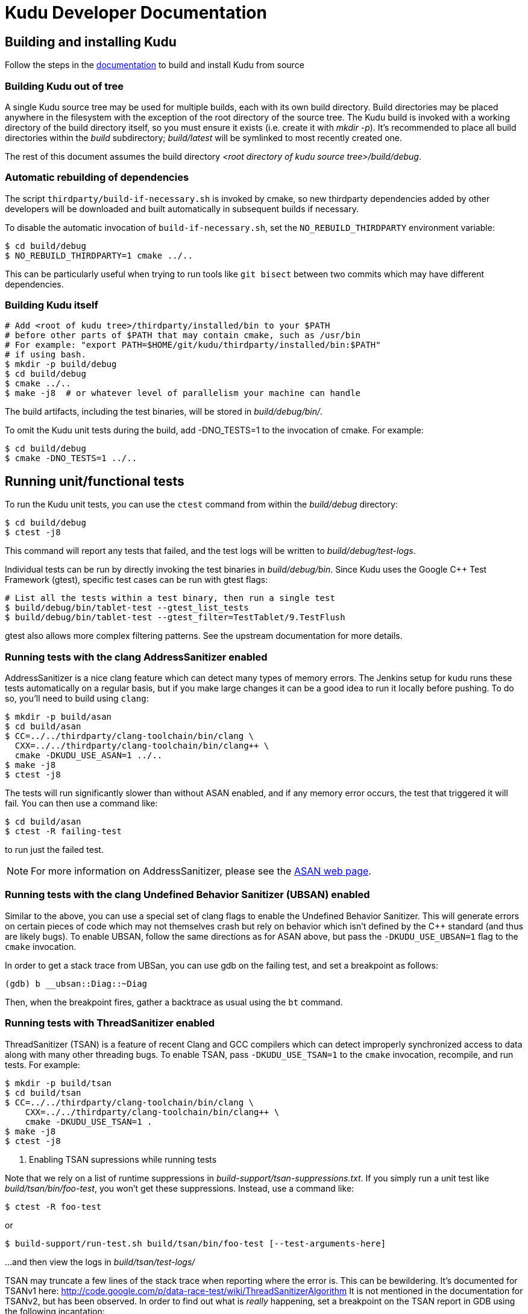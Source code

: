 // Licensed to the Apache Software Foundation (ASF) under one
// or more contributor license agreements.  See the NOTICE file
// distributed with this work for additional information
// regarding copyright ownership.  The ASF licenses this file
// to you under the Apache License, Version 2.0 (the
// "License"); you may not use this file except in compliance
// with the License.  You may obtain a copy of the License at
//
//   http://www.apache.org/licenses/LICENSE-2.0
//
// Unless required by applicable law or agreed to in writing,
// software distributed under the License is distributed on an
// "AS IS" BASIS, WITHOUT WARRANTIES OR CONDITIONS OF ANY
// KIND, either express or implied.  See the License for the
// specific language governing permissions and limitations
// under the License.
= Kudu Developer Documentation

== Building and installing Kudu

Follow the steps in the http://getkudu.io/docs/installation.html#_build_from_source[documentation]
to build and install Kudu from source

=== Building Kudu out of tree

A single Kudu source tree may be used for multiple builds, each with its
own build directory. Build directories may be placed anywhere in the
filesystem with the exception of the root directory of the source tree. The
Kudu build is invoked with a working directory of the build directory
itself, so you must ensure it exists (i.e. create it with _mkdir -p_). It's
recommended to place all build directories within the _build_ subdirectory;
_build/latest_ will be symlinked to most recently created one.

The rest of this document assumes the build directory
_<root directory of kudu source tree>/build/debug_.

=== Automatic rebuilding of dependencies

The script `thirdparty/build-if-necessary.sh` is invoked by cmake, so
new thirdparty dependencies added by other developers will be downloaded
and built automatically in subsequent builds if necessary.

To disable the automatic invocation of `build-if-necessary.sh`, set the
`NO_REBUILD_THIRDPARTY` environment variable:

[source,bash]
----
$ cd build/debug
$ NO_REBUILD_THIRDPARTY=1 cmake ../..
----

This can be particularly useful when trying to run tools like `git bisect`
between two commits which may have different dependencies.


=== Building Kudu itself

[source,bash]
----
# Add <root of kudu tree>/thirdparty/installed/bin to your $PATH
# before other parts of $PATH that may contain cmake, such as /usr/bin
# For example: "export PATH=$HOME/git/kudu/thirdparty/installed/bin:$PATH"
# if using bash.
$ mkdir -p build/debug
$ cd build/debug
$ cmake ../..
$ make -j8  # or whatever level of parallelism your machine can handle
----

The build artifacts, including the test binaries, will be stored in
_build/debug/bin/_.

To omit the Kudu unit tests during the build, add -DNO_TESTS=1 to the
invocation of cmake. For example:

[source,bash]
----
$ cd build/debug
$ cmake -DNO_TESTS=1 ../..
----

== Running unit/functional tests

To run the Kudu unit tests, you can use the `ctest` command from within the
_build/debug_ directory:

[source,bash]
----
$ cd build/debug
$ ctest -j8
----

This command will report any tests that failed, and the test logs will be
written to _build/debug/test-logs_.

Individual tests can be run by directly invoking the test binaries in
_build/debug/bin_. Since Kudu uses the Google C++ Test Framework (gtest),
specific test cases can be run with gtest flags:

[source,bash]
----
# List all the tests within a test binary, then run a single test
$ build/debug/bin/tablet-test --gtest_list_tests
$ build/debug/bin/tablet-test --gtest_filter=TestTablet/9.TestFlush
----

gtest also allows more complex filtering patterns. See the upstream
documentation for more details.

=== Running tests with the clang AddressSanitizer enabled


AddressSanitizer is a nice clang feature which can detect many types of memory
errors. The Jenkins setup for kudu runs these tests automatically on a regular
basis, but if you make large changes it can be a good idea to run it locally
before pushing. To do so, you'll need to build using `clang`:

[source,bash]
----
$ mkdir -p build/asan
$ cd build/asan
$ CC=../../thirdparty/clang-toolchain/bin/clang \
  CXX=../../thirdparty/clang-toolchain/bin/clang++ \
  cmake -DKUDU_USE_ASAN=1 ../..
$ make -j8
$ ctest -j8
----

The tests will run significantly slower than without ASAN enabled, and if any
memory error occurs, the test that triggered it will fail. You can then use a
command like:


[source,bash]
----
$ cd build/asan
$ ctest -R failing-test
----

to run just the failed test.

NOTE: For more information on AddressSanitizer, please see the
http://clang.llvm.org/docs/AddressSanitizer.html[ASAN web page].

=== Running tests with the clang Undefined Behavior Sanitizer (UBSAN) enabled


Similar to the above, you can use a special set of clang flags to enable the Undefined
Behavior Sanitizer. This will generate errors on certain pieces of code which may
not themselves crash but rely on behavior which isn't defined by the C++ standard
(and thus are likely bugs). To enable UBSAN, follow the same directions as for
ASAN above, but pass the `-DKUDU_USE_UBSAN=1` flag to the `cmake` invocation.

In order to get a stack trace from UBSan, you can use gdb on the failing test, and
set a breakpoint as follows:

----
(gdb) b __ubsan::Diag::~Diag
----

Then, when the breakpoint fires, gather a backtrace as usual using the `bt` command.

=== Running tests with ThreadSanitizer enabled

ThreadSanitizer (TSAN) is a feature of recent Clang and GCC compilers which can
detect improperly synchronized access to data along with many other threading
bugs. To enable TSAN, pass `-DKUDU_USE_TSAN=1` to the `cmake` invocation,
recompile, and run tests. For example:

[source,bash]
----
$ mkdir -p build/tsan
$ cd build/tsan
$ CC=../../thirdparty/clang-toolchain/bin/clang \
    CXX=../../thirdparty/clang-toolchain/bin/clang++ \
    cmake -DKUDU_USE_TSAN=1 .
$ make -j8
$ ctest -j8
----

. Enabling TSAN supressions while running tests
[NOTE]
====
Note that we rely on a list of runtime suppressions in _build-support/tsan-suppressions.txt_.
If you simply run a unit test like _build/tsan/bin/foo-test_, you won't get these suppressions.
Instead, use a command like:

[source,bash]
----
$ ctest -R foo-test
----

or

[source,bash]
----
$ build-support/run-test.sh build/tsan/bin/foo-test [--test-arguments-here]
----


...and then view the logs in _build/tsan/test-logs/_

====

TSAN may truncate a few lines of the stack trace when reporting where the error
is. This can be bewildering. It's documented for TSANv1 here:
http://code.google.com/p/data-race-test/wiki/ThreadSanitizerAlgorithm
It is not mentioned in the documentation for TSANv2, but has been observed.
In order to find out what is _really_ happening, set a breakpoint on the TSAN
report in GDB using the following incantation:

[source,bash]
----
$ gdb -ex 'set disable-randomization off' -ex 'b __tsan::PrintReport' ./some-test
----


=== Generating code coverage reports


In order to generate a code coverage report, you must build with gcc (not clang)
and use the following flags:

[source,bash]
----
$ mkdir -p build/coverage
$ cd build/coverage
$ CC=../../thirdparty/clang-toolchain/bin/clang \
  CXX=../../thirdparty/clang-toolchain/bin/clang++ \
  cmake -DKUDU_GENERATE_COVERAGE=1 ../..
$ make -j4
$ ctest -j4
----

This will generate the code coverage files with extensions .gcno and .gcda. You can then
use a tool like `gcovr` or `llvm-cov gcov` to visualize the results. For example, using
gcovr:

[source,bash]
----
$ mkdir cov_html
$ cd build/coverage
$ ../../thirdparty/gcovr-3.0/scripts/gcovr -r ../../src/ \
  --gcov-executable=../../build-support/llvm-gcov-wrapper
----

=== Running lint checks


Kudu uses cpplint.py from Google to enforce coding style guidelines. You can run the
lint checks via cmake using the `ilint` target:

[source,bash]
----
$ make ilint
----

This will scan any file which is dirty in your working tree, or changed since the last
gerrit-integrated upstream change in your git log. If you really want to do a full
scan of the source tree, you may use the `lint` target instead.

=== Building Kudu documentation

Kudu's documentation is written in asciidoc and lives in the _docs_ subdirectory.

To build the documentation (this is primarily useful if you would like to
inspect your changes before submitting them to Gerrit), use the `docs` target:

[source,bash]
----
$ make docs
----

This will invoke `docs/support/scripts/make_docs.sh`, which requires
`asciidoctor` to process the doc sources and produce the HTML documentation,
emitted to _build/docs_. This script requires `ruby` and `gem` to be installed
on the system path, and will attempt to install `asciidoctor` and other related
dependencies into `$HOME/.gems` using http://bundler.io/[bundler].

=== Updating the documentation on the Kudu web site

To update the documentation that is integrated into the Kudu web site,
including Javadoc documentation, you may run the following command:

[source,bash]
----
$ ./docs/support/script/make_site.sh
----

This script will use your local Git repository to check out a shallow clone of
the 'gh-pages' branch and use `make_docs.sh` to generate the HTML documentation
for the web site. It will also build the Javadoc documentation. These will be
placed inside the checked-out web site, along with a tarball containing only
the generated documentation (the _docs/_ and _apidocs/_ paths on the web site).
Everything can be found in the _build/site_ subdirectory.

You can proceed to commit the changes in the pages repository and send a code
review for your changes. In the future, this step may be automated whenever
changes are checked into the main Kudu repository.

== Improving build times

=== Caching build output

The kudu build is compatible with ccache. Simply install your distro's _ccache_ package,
prepend _/usr/lib/ccache_ to your `PATH`, and watch your object files get cached. Link
times won't be affected, but you will see a noticeable improvement in compilation
times. You may also want to increase the size of your cache using "ccache -M new_size".

=== Improving linker speed

One of the major time sinks in the Kudu build is linking. GNU ld is historically
quite slow at linking large C++ applications. The alternative linker `gold` is much
better at it. It's part of the `binutils` package in modern distros (try `binutils-gold`
in older ones). To enable it, simply repoint the _/usr/bin/ld_ symlink from `ld.bfd` to
`ld.gold`.

Note that gold doesn't handle weak symbol overrides properly (see
https://sourceware.org/bugzilla/show_bug.cgi?id=16979[this bug report] for details).
As such, it cannot be used with shared objects (see below) because it'll cause
tcmalloc's alternative malloc implementation to be ignored.

=== Building Kudu with dynamic linking

Kudu can be built into shared objects, which, when used with ccache, can result in a
dramatic build time improvement in the steady state. Even after a `make clean` in the build
tree, all object files can be served from ccache. By default, `debug` and `fastdebug` will
use dynamic linking, while other build types will use static linking. To enable
dynamic linking explicitly, run:

[source,bash]
----
$ cmake -DKUDU_LINK=dynamic ../..
----

Subsequent builds will create shared objects instead of archives and use them when
linking the kudu binaries and unit tests. The full range of options for `KUDU_LINK` are
`static`, `dynamic`, and `auto`. The default is `auto` and only the first letter
matters for the purpose of matching.

NOTE: Dynamic linking is incompatible with ASAN and static linking is incompatible
with TSAN.


== Developing Kudu in Eclipse

Eclipse can be used as an IDE for Kudu. To generate Eclipse project files, run:

[source,bash]
----
$ mkdir -p <sibling directory to source tree>
$ cd <sibling directory to source tree>
$ rm -rf CMakeCache.txt CMakeFiles/
$ cmake -G "Eclipse CDT4 - Unix Makefiles" -DCMAKE_CXX_COMPILER_ARG1=-std=c++11 <source tree>
----

When the Eclipse generator is run in a subdirectory of the source tree, the
resulting project is incomplete. That's why it's recommended to use a directory
that's a sibling to the source tree. See [1] for more details.

It's critical that _CMakeCache.txt_ be removed prior to running the generator,
otherwise the extra Eclipse generator logic (the CMakeFindEclipseCDT4.make module)
won't run and standard system includes will be missing from the generated project.

Thanks to [2], the Eclipse generator ignores the `-std=c++11` definition and we must
add it manually on the command line via `CMAKE_CXX_COMPILER_ARG1`.

By default, the Eclipse CDT indexer will index everything under the _kudu/_
source tree. It tends to choke on certain complicated source files within
_thirdparty_. In CDT 8.7.0, the indexer will generate so many errors that it'll
exit early, causing many spurious syntax errors to be highlighted. In older
versions of CDT, it'll spin forever.

Either way, these complicated source files must be excluded from indexing. To do
this, right click on the project in the Project Explorer and select Properties. In
the dialog box, select "C/C++ Project Paths", select the Source tab, highlight
"Exclusion filter: (None)", and click "Edit...". In the new dialog box, click
"Add Multiple...". Select every subdirectory inside _thirdparty_ except _installed_
and _installed-deps_. Click OK all the way out and rebuild the project index by
right clicking the project in the Project Explorer and selecting Index -> Rebuild.

With this exclusion, the only false positives (shown as "red squigglies") that
CDT presents appear to be in atomicops functions (`NoBarrier_CompareAndSwap` for
example).

Another Eclipse annoyance stems from the "[Targets]" linked resource that Eclipse
generates for each unit test. These are probably used for building within Eclipse,
but one side effect is that nearly every source file appears in the indexer twice:
once via a target and once via the raw source file. To fix this, simply delete the
[Targets] linked resource via the Project Explorer. Doing this should have no effect
on writing code, though it may affect your ability to build from within Eclipse.

1. https://cmake.org/pipermail/cmake-developers/2011-November/014153.html
2. http://public.kitware.com/Bug/view.php?id=15102
